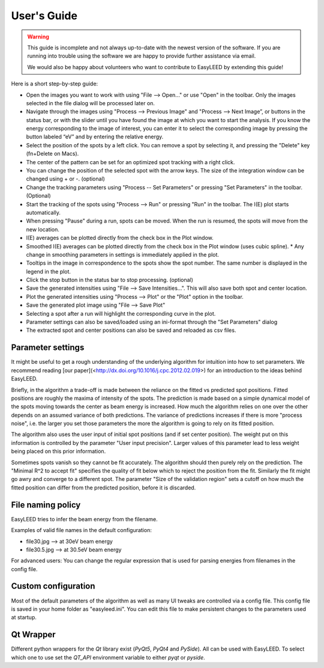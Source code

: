 User's Guide
============

.. warning:: This guide is incomplete and not always up-to-date with the newest version of the software.
    If you are running into trouble using the software we are happy to provide further assistance via email.

    We would also be happy about volunteers who want to contribute to EasyLEED by extending this guide!

Here is a short step-by-step guide:

- Open the images you want to work with using "File --> Open..." or use "Open" in the toolbar. Only the images selected in the file dialog will be processed later on.
- Navigate through the images using "Process --> Previous Image" and "Process --> Next Image”, or buttons in the status bar, or with the slider until you have found the image at which you want to start the analysis. If you know the energy corresponding to the image of interest, you can enter it to select the corresponding image by pressing the button labeled “eV” and by entering the relative energy. 
- Select the position of the spots by a left click. You can remove a spot by selecting it, and pressing the "Delete" key (fn+Delete on Macs).
- The center of the pattern can be set for an optimized spot tracking with a right click.
- You can change the position of the selected spot with the arrow keys. The size of the integration window can be changed using + or -. (optional)
- Change the tracking parameters using "Process -- Set Parameters" or pressing "Set Parameters" in the toolbar. (Optional)
- Start the tracking of the spots using "Process --> Run" or pressing "Run" in the toolbar. The I(E) plot starts automatically.
- When pressing "Pause" during a run, spots can be moved. When the run is resumed, the spots will move from the new location.
- I(E) averages can be plotted directly from the check box in the Plot window.
- Smoothed I(E) averages can be plotted directly from the check box in the Plot window (uses cubic spline).
  * Any change in smoothing parameters in settings is immediately applied in the plot.
- Tooltips in the image in correspondence to the spots show the spot number. The same number is displayed in the legend in the plot.
- Click the stop button in the status bar to stop processing. (optional)
- Save the generated intensities using "File --> Save Intensities...". This will also save both spot and center location.
- Plot the generated intensities using "Process --> Plot" or the "Plot" option in the toolbar.
- Save the generated plot image using "File --> Save Plot"
- Selecting a spot after a run will highlight the corresponding curve in the plot.


- Parameter settings can also be saved/loaded using an ini-format through the "Set Parameters" dialog
- The extracted spot and center positions can also be saved and reloaded as csv files.

Parameter settings
------------------

It might be useful to get a rough understanding of the underlying algorithm for intuition into how to set parameters. We recommend reading [our paper](<http://dx.doi.org/10.1016/j.cpc.2012.02.019>) for an introduction to the ideas behind EasyLEED.

Briefly, in the algorithm a trade-off is made between the reliance on the fitted vs predicted spot positions. Fitted positions are roughly the maxima of intensity of the spots. The prediction is made based on a simple dynamical model of the spots moving towards the center as beam energy is increased. How much the algorithm relies on one over the other depends on an assumed variance of both predictions. The variance of predictions increases if there is more "process noise", i.e. the larger you set those parameters the more the algorithm is going to rely on its fitted position.

The algorithm also uses the user input of initial spot positions (and if set center position). The weight put on this information is controlled by the parameter "User input precision". Larger values of this parameter lead to less weight being placed on this prior information.

Sometimes spots vanish so they cannot be fit accurately. The algorithm should then purely rely on the prediction. The "Minimal R^2 to accept fit" specifies the quality of fit below which to reject the position from the fit. Similarly the fit might go awry and converge to a different spot. The parameter "Size of the validation region" sets a cutoff on how much the fitted position can differ from the predicted position, before it is discarded.

File naming policy
------------------

EasyLEED tries to infer the beam energy from the filename. 

Examples of valid file names in the default configuration:

- file30.jpg -->  at 30eV beam energy
- file30.5.jpg -->  at 30.5eV beam energy

For advanced users:
You can change the regular expression that is used for parsing energies from filenames in the config file.

Custom configuration
--------------------

Most of the default parameters of the algorithm as well as many UI tweaks are controlled via a config file. This config file is saved in your home folder as "easyleed.ini". You can edit this file to make persistent changes to the parameters used at startup.

Qt Wrapper
----------

Different python wrappers for the `Qt` library exist (`PyQt5`, `PyQt4` and `PySide`). All can be used with EasyLEED. To select which one to use set the `QT_API` environment variable to either `pyqt` or `pyside`.

